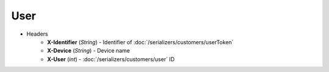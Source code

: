 ====
User
====

* Headers
    - **X-Identifier** (*String*) - Identifier of :doc:`/serializers/customers/userToken`
    - **X-Device** (*String*) - Device name
    - **X-User** (*int*) - :doc:`/serializers/customers/user` ID
